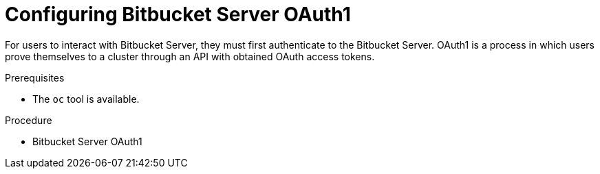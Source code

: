 // Module included in the following assemblies:
//
// Configuring Bitbucket Server OAuth1

[id="configuring-bitbucket-server-oauth1_{context}"]
= Configuring Bitbucket Server OAuth1

For users to interact with Bitbucket Server, they must first authenticate to the Bitbucket Server. OAuth1 is a process in which users prove themselves to a cluster through an API with obtained OAuth access tokens.


.Prerequisites

* The `oc` tool is available.


.Procedure

* Bitbucket Server OAuth1
